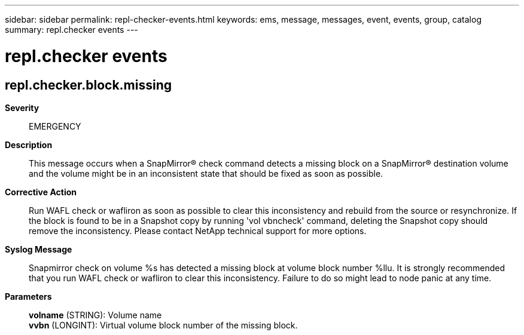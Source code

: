 ---
sidebar: sidebar
permalink: repl-checker-events.html
keywords: ems, message, messages, event, events, group, catalog
summary: repl.checker events
---

= repl.checker events
:toclevels: 1
:hardbreaks:
:nofooter:
:icons: font
:linkattrs:
:imagesdir: ./media/

== repl.checker.block.missing
*Severity*::
EMERGENCY
*Description*::
This message occurs when a SnapMirror(R) check command detects a missing block on a SnapMirror(R) destination volume and the volume might be in an inconsistent state that should be fixed as soon as possible.
*Corrective Action*::
Run WAFL check or wafliron as soon as possible to clear this inconsistency and rebuild from the source or resynchronize. If the block is found to be in a Snapshot copy by running 'vol vbncheck' command, deleting the Snapshot copy should remove the inconsistency. Please contact NetApp technical support for more options.
*Syslog Message*::
Snapmirror check on volume %s has detected a missing block at volume block number %llu. It is strongly recommended that you run WAFL check or wafliron to clear this inconsistency. Failure to do so might lead to node panic at any time.
*Parameters*::
*volname* (STRING): Volume name
*vvbn* (LONGINT): Virtual volume block number of the missing block.

